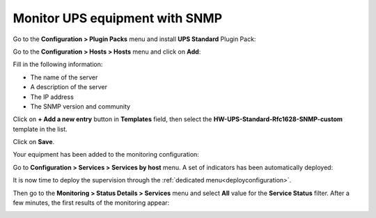 ###############################
Monitor UPS equipment with SNMP
###############################

Go to the **Configuration > Plugin Packs** menu and install **UPS Standard**
Plugin Pack:

.. image:: /images/quick_start/quick_start_ups_0.gif
    :align: center

Go to the **Configuration > Hosts > Hosts** menu and click on **Add**:

.. image:: /images/quick_start/quick_start_ups_1.png
    :align: center

Fill in the following information:

* The name of the server
* A description of the server
* The IP address
* The SNMP version and community

Click on **+ Add a new entry** button in **Templates** field, then select the
**HW-UPS-Standard-Rfc1628-SNMP-custom** template in the list.

Click on **Save**.

Your equipment has been added to the monitoring configuration:

.. image:: /images/quick_start/quick_start_ups_2.png
    :align: center

Go to **Configuration > Services > Services by host** menu. A set of indicators
has been automatically deployed:

.. image:: /images/quick_start/quick_start_ups_3.png
    :align: center

It is now time to deploy the supervision through the 
:ref:`dedicated menu<deployconfiguration>`.

Then go to the **Monitoring > Status Details > Services** menu and select **All**
value for the **Service Status** filter. After a few minutes, the first results
of the monitoring appear:

.. image:: /images/quick_start/quick_start_ups_4.png
    :align: center
